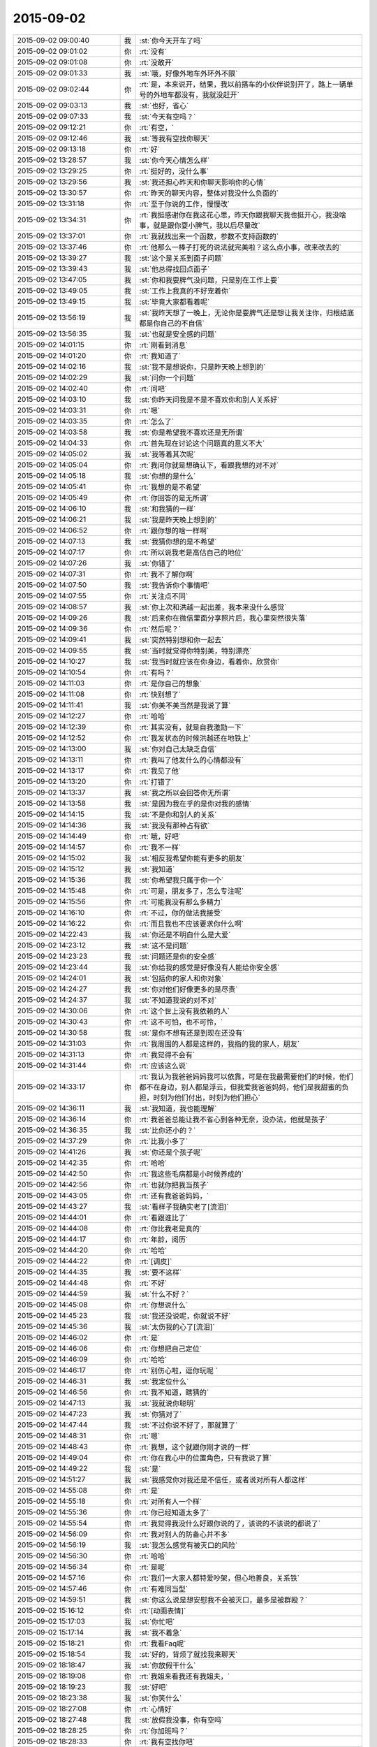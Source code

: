 2015-09-02
-------------

.. csv-table::
   :widths: 28, 1, 60

   2015-09-02 09:00:40,我,:st:`你今天开车了吗`
   2015-09-02 09:01:02,你,:rt:`没有`
   2015-09-02 09:01:08,你,:rt:`没敢开`
   2015-09-02 09:01:33,我,:st:`哦，好像外地车外环外不限`
   2015-09-02 09:02:44,你,:rt:`是，本来说开，结果，我以前搭车的小伙伴说别开了，路上一辆单号的外地车都没有，我就没赶开`
   2015-09-02 09:03:13,我,:st:`也好，省心`
   2015-09-02 09:07:33,我,:st:`今天有空吗？`
   2015-09-02 09:12:21,你,:rt:`有空，`
   2015-09-02 09:12:46,我,:st:`等我有空找你聊天`
   2015-09-02 09:13:18,你,:rt:`好`
   2015-09-02 13:28:57,我,:st:`你今天心情怎么样`
   2015-09-02 13:29:25,你,:rt:`挺好的，没什么事`
   2015-09-02 13:29:56,我,:st:`我还担心昨天和你聊天影响你的心情`
   2015-09-02 13:30:57,你,:rt:`昨天的聊天内容，整体对我没什么负面的`
   2015-09-02 13:31:18,你,:rt:`至于你说的工作，慢慢改`
   2015-09-02 13:34:31,你,:rt:`我挺感谢你在我这花心思，昨天你跟我聊天我也挺开心，我没啥事，就是跟你耍小脾气，我以后尽量改`
   2015-09-02 13:37:01,你,:rt:`我就找出来一个函数，参数不支持函数的`
   2015-09-02 13:37:46,你,:rt:`他那么一棒子打死的说法就完美啦？这么点小事，改来改去的`
   2015-09-02 13:39:27,我,:st:`这个是关系到面子问题`
   2015-09-02 13:39:43,我,:st:`他总得找回点面子`
   2015-09-02 13:47:05,我,:st:`你和我耍脾气没问题，只是别在工作上耍`
   2015-09-02 13:49:05,我,:st:`工作上我真的不好宠着你`
   2015-09-02 13:49:15,我,:st:`毕竟大家都看着呢`
   2015-09-02 13:56:19,我,:st:`我昨天想了一晚上，无论你是耍脾气还是想让我关注你，归根结底都是你自己的不自信`
   2015-09-02 13:56:35,我,:st:`也就是安全感的问题`
   2015-09-02 14:01:15,你,:rt:`刚看到消息`
   2015-09-02 14:01:20,你,:rt:`我知道了`
   2015-09-02 14:02:16,我,:st:`我不是想说你，只是昨天晚上想到的`
   2015-09-02 14:02:29,我,:st:`问你一个问题`
   2015-09-02 14:02:40,你,:rt:`问吧`
   2015-09-02 14:03:10,我,:st:`你昨天问我是不是不喜欢你和别人关系好`
   2015-09-02 14:03:31,你,:rt:`嗯`
   2015-09-02 14:03:35,你,:rt:`怎么了`
   2015-09-02 14:03:58,我,:st:`你是希望我不喜欢还是无所谓`
   2015-09-02 14:04:33,你,:rt:`首先现在讨论这个问题真的意义不大`
   2015-09-02 14:05:02,我,:st:`我等着其次呢`
   2015-09-02 14:05:04,你,:rt:`我问你就是想确认下，看跟我想的对不对`
   2015-09-02 14:05:18,我,:st:`你想的是什么`
   2015-09-02 14:05:41,你,:rt:`我想的是不希望`
   2015-09-02 14:05:49,你,:rt:`你回答的是无所谓`
   2015-09-02 14:06:10,我,:st:`和我猜的一样`
   2015-09-02 14:06:21,我,:st:`我是昨天晚上想到的`
   2015-09-02 14:06:52,你,:rt:`跟你想的啥一样啊`
   2015-09-02 14:07:13,我,:st:`我猜你想的是不希望`
   2015-09-02 14:07:17,你,:rt:`所以说我老是高估自己的地位`
   2015-09-02 14:07:26,我,:st:`你错了`
   2015-09-02 14:07:31,你,:rt:`我不了解你啊`
   2015-09-02 14:07:50,我,:st:`我告诉你个事情吧`
   2015-09-02 14:07:55,你,:rt:`关注点不同`
   2015-09-02 14:08:57,我,:st:`你上次和洪越一起出差，我本来没什么感觉`
   2015-09-02 14:09:26,我,:st:`后来你在微信里面分享照片后，我心里突然很失落`
   2015-09-02 14:09:36,你,:rt:`然后呢？`
   2015-09-02 14:09:41,我,:st:`突然特别想和你一起去`
   2015-09-02 14:09:55,我,:st:`当时就觉得你特别美，特别漂亮`
   2015-09-02 14:10:27,我,:st:`我当时就应该在你身边，看着你，欣赏你`
   2015-09-02 14:10:54,你,:rt:`有吗？`
   2015-09-02 14:11:03,你,:rt:`是你自己的想象`
   2015-09-02 14:11:08,你,:rt:`快别想了`
   2015-09-02 14:11:41,我,:st:`你美不美当然是我说了算`
   2015-09-02 14:12:27,你,:rt:`哈哈`
   2015-09-02 14:12:39,你,:rt:`其实没有，就是自我激励一下`
   2015-09-02 14:12:52,你,:rt:`我发状态的时候洪越还在地铁上`
   2015-09-02 14:13:00,我,:st:`你对自己太缺乏自信`
   2015-09-02 14:13:11,你,:rt:`我叫了他发什么的心情都没有`
   2015-09-02 14:13:17,你,:rt:`我见了他`
   2015-09-02 14:13:20,你,:rt:`打错了`
   2015-09-02 14:13:37,我,:st:`我之所以会回答你无所谓`
   2015-09-02 14:13:58,我,:st:`是因为我在乎的是你对我的感情`
   2015-09-02 14:14:15,我,:st:`不是你和别人的关系`
   2015-09-02 14:14:36,我,:st:`我没有那种占有欲`
   2015-09-02 14:14:49,你,:rt:`哦，好吧`
   2015-09-02 14:14:57,你,:rt:`我不一样`
   2015-09-02 14:15:02,我,:st:`相反我希望你能有更多的朋友`
   2015-09-02 14:15:12,我,:st:`我知道`
   2015-09-02 14:15:36,我,:st:`你希望我只属于你一个`
   2015-09-02 14:15:48,你,:rt:`可是，朋友多了，怎么专注呢`
   2015-09-02 14:15:56,你,:rt:`可能我没有那么多精力`
   2015-09-02 14:16:10,你,:rt:`不过，你的做法我接受`
   2015-09-02 14:16:22,你,:rt:`而且我也不应该要求你什么啊`
   2015-09-02 14:22:43,我,:st:`你还是不明白什么是大爱`
   2015-09-02 14:23:12,我,:st:`这不是问题`
   2015-09-02 14:23:23,我,:st:`问题还是你的安全感`
   2015-09-02 14:23:44,我,:st:`你给我的感觉是好像没有人能给你安全感`
   2015-09-02 14:24:01,我,:st:`包括你的家人和你对象`
   2015-09-02 14:24:27,我,:st:`你对他们好像更多的是尽责`
   2015-09-02 14:24:37,我,:st:`不知道我说的对不对`
   2015-09-02 14:30:06,你,:rt:`这个世上没有我依赖的人`
   2015-09-02 14:30:43,你,:rt:`这不可怕，也不可怜，`
   2015-09-02 14:30:58,我,:st:`是你不想有还是到现在还没有`
   2015-09-02 14:31:03,你,:rt:`我周围的人都是这样的，我指的我的家人，朋友`
   2015-09-02 14:31:13,你,:rt:`我觉得不会有`
   2015-09-02 14:31:44,你,:rt:`应该这么说`
   2015-09-02 14:33:17,你,:rt:`我认为我爸爸妈妈我可以依靠，可是在我最需要他们的时候，他们都不在身边，别人都是浮云，但我爱我爸爸妈妈，他们是我甜蜜的负担，时刻为他们付出，时刻为他们担心`
   2015-09-02 14:36:11,我,:st:`我知道，我也能理解`
   2015-09-02 14:36:14,你,:rt:`我爸爸总能让我不省心到各种无奈，没办法，他就是孩子`
   2015-09-02 14:36:35,我,:st:`比你还小的？`
   2015-09-02 14:37:29,你,:rt:`比我小多了`
   2015-09-02 14:41:26,我,:st:`你还是个孩子呢`
   2015-09-02 14:42:35,你,:rt:`哈哈`
   2015-09-02 14:42:50,你,:rt:`我这些毛病都是小时候养成的`
   2015-09-02 14:42:56,你,:rt:`也就你把我当孩子`
   2015-09-02 14:43:05,你,:rt:`还有我爸爸妈妈，`
   2015-09-02 14:43:27,我,:st:`看样子我确实老了[流泪]`
   2015-09-02 14:44:01,你,:rt:`看跟谁比了`
   2015-09-02 14:44:08,你,:rt:`你比我老是真的`
   2015-09-02 14:44:17,你,:rt:`年龄，阅历`
   2015-09-02 14:44:20,你,:rt:`哈哈`
   2015-09-02 14:44:22,你,:rt:`[调皮]`
   2015-09-02 14:44:35,我,:st:`要不这样`
   2015-09-02 14:44:48,你,:rt:`不好`
   2015-09-02 14:44:59,我,:st:`什么不好？`
   2015-09-02 14:45:08,你,:rt:`你想说什么`
   2015-09-02 14:45:23,我,:st:`我还没说呢，你就说不好`
   2015-09-02 14:45:36,我,:st:`太伤我的心了[流泪]`
   2015-09-02 14:46:02,你,:rt:`是`
   2015-09-02 14:46:06,你,:rt:`你想把自己定位`
   2015-09-02 14:46:09,你,:rt:`哈哈`
   2015-09-02 14:46:17,你,:rt:`别伤心啦，逗你玩呢 `
   2015-09-02 14:46:31,我,:st:`我定位什么`
   2015-09-02 14:46:56,你,:rt:`我不知道，瞎猜的`
   2015-09-02 14:47:13,我,:st:`我就说你聪明`
   2015-09-02 14:47:23,我,:st:`你猜对了`
   2015-09-02 14:47:44,我,:st:`不过你说不好了，那就算了`
   2015-09-02 14:48:31,你,:rt:`嗯`
   2015-09-02 14:48:43,你,:rt:`我想，这个就跟你刚才说的一样`
   2015-09-02 14:49:04,你,:rt:`你在我心中的位置角色，只有我说了算`
   2015-09-02 14:49:22,我,:st:`是`
   2015-09-02 14:51:27,我,:st:`我感觉你对我还是不信任，或者说对所有人都这样`
   2015-09-02 14:55:08,你,:rt:`是`
   2015-09-02 14:55:18,你,:rt:`对所有人一个样`
   2015-09-02 14:55:36,你,:rt:`你已经知道太多了`
   2015-09-02 14:55:54,你,:rt:`我觉得我没什么好跟你说的了，该说的不该说的都说了`
   2015-09-02 14:56:09,你,:rt:`我对别人的防备心并不多`
   2015-09-02 14:56:19,我,:st:`我怎么感觉有被灭口的风险`
   2015-09-02 14:56:30,你,:rt:`哈哈`
   2015-09-02 14:56:34,你,:rt:`是呢`
   2015-09-02 14:57:16,你,:rt:`我们一大家人都特爱吵架，但心地善良，关系铁`
   2015-09-02 14:57:46,你,:rt:`有难同当型`
   2015-09-02 14:59:51,我,:st:`你这么说是想安慰我不会被灭口，最多是被群殴？`
   2015-09-02 15:16:12,你,:rt:`[动画表情]`
   2015-09-02 15:17:03,我,:st:`你忙吧`
   2015-09-02 15:17:14,我,:st:`我不着急`
   2015-09-02 15:18:21,你,:rt:`我看Faq呢`
   2015-09-02 15:18:54,我,:st:`好的，背烦了就找我来聊天`
   2015-09-02 18:18:47,我,:st:`你放假干什么`
   2015-09-02 18:19:08,你,:rt:`我姐来看我还有我姐夫，`
   2015-09-02 18:19:23,我,:st:`好吧`
   2015-09-02 18:23:38,我,:st:`你笑什么`
   2015-09-02 18:27:08,你,:rt:`心情好`
   2015-09-02 18:27:48,我,:st:`放假我没事，你有空吗`
   2015-09-02 18:28:25,你,:rt:`你加班吗？`
   2015-09-02 18:28:33,你,:rt:`我有空找你吧`
   2015-09-02 18:28:38,你,:rt:`不加，我错了`
   2015-09-02 18:28:55,我,:st:`好的`